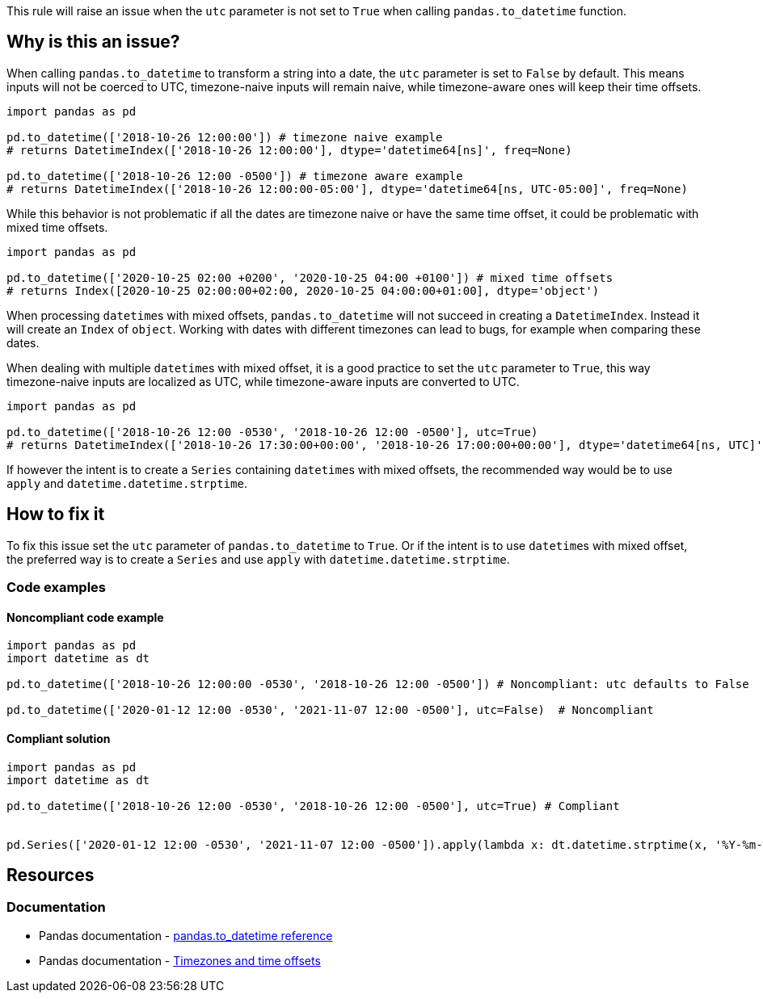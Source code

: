 This rule will raise an issue when the `utc` parameter is not set to `True` when calling `pandas.to_datetime` function.

== Why is this an issue?

When calling `pandas.to_datetime` to transform a string into a date, the `utc` parameter is set to `False` by default.
This means inputs will not be coerced to UTC, timezone-naive inputs will remain naive, 
while timezone-aware ones will keep their time offsets. 

[source,python]
----
import pandas as pd

pd.to_datetime(['2018-10-26 12:00:00']) # timezone naive example
# returns DatetimeIndex(['2018-10-26 12:00:00'], dtype='datetime64[ns]', freq=None)

pd.to_datetime(['2018-10-26 12:00 -0500']) # timezone aware example
# returns DatetimeIndex(['2018-10-26 12:00:00-05:00'], dtype='datetime64[ns, UTC-05:00]', freq=None)
----

While this behavior is not problematic if all the dates are timezone naive or have the same time offset, 
it could be problematic with mixed time offsets.

[source,python]
----
import pandas as pd

pd.to_datetime(['2020-10-25 02:00 +0200', '2020-10-25 04:00 +0100']) # mixed time offsets
# returns Index([2020-10-25 02:00:00+02:00, 2020-10-25 04:00:00+01:00], dtype='object')
----

When processing ``datetime``s with mixed offsets, `pandas.to_datetime` will not succeed in creating a 
`DatetimeIndex`. Instead it will create an `Index` of `object`.
Working with dates with different timezones can lead to bugs, for example when comparing these dates.

When dealing with multiple ``datetime``s with mixed offset, it is a good practice to set the `utc` parameter to `True`, 
this way timezone-naive inputs are localized as UTC, 
while timezone-aware inputs are converted to UTC. 

[source,python]
----
import pandas as pd

pd.to_datetime(['2018-10-26 12:00 -0530', '2018-10-26 12:00 -0500'], utc=True)
# returns DatetimeIndex(['2018-10-26 17:30:00+00:00', '2018-10-26 17:00:00+00:00'], dtype='datetime64[ns, UTC]', freq=None)
----

If however the intent is to create a `Series` containing ``datetime``s with mixed offsets, 
the recommended way would be to use `apply` and `datetime.datetime.strptime`.

== How to fix it

To fix this issue set the `utc` parameter of `pandas.to_datetime` to `True`. 
Or if the intent is to use ``datetime``s with mixed offset, the preferred way is to create a `Series` and use `apply` with `datetime.datetime.strptime`.

=== Code examples

==== Noncompliant code example

[source,python,diff-id=1,diff-type=noncompliant]
----
import pandas as pd
import datetime as dt

pd.to_datetime(['2018-10-26 12:00:00 -0530', '2018-10-26 12:00 -0500']) # Noncompliant: utc defaults to False 

pd.to_datetime(['2020-01-12 12:00 -0530', '2021-11-07 12:00 -0500'], utc=False)  # Noncompliant

----

==== Compliant solution

[source,python,diff-id=1,diff-type=compliant]
----
import pandas as pd
import datetime as dt

pd.to_datetime(['2018-10-26 12:00 -0530', '2018-10-26 12:00 -0500'], utc=True) # Compliant


pd.Series(['2020-01-12 12:00 -0530', '2021-11-07 12:00 -0500']).apply(lambda x: dt.datetime.strptime(x, '%Y-%m-%dT%H:%M:%S%z')) # Compliant

----

== Resources
=== Documentation

* Pandas documentation - https://pandas.pydata.org/docs/reference/api/pandas.to_datetime.html#pandas-to-datetime[pandas.to_datetime reference]
* Pandas documentation - https://pandas.pydata.org/docs/reference/api/pandas.to_datetime.html#to-datetime-tz-examples[Timezones and time offsets]
